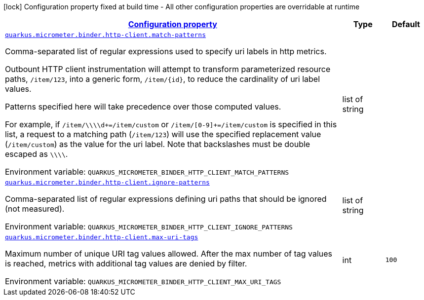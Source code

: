 
:summaryTableId: quarkus-micrometer-binder-http-client-config-runtime-http-client-config
[.configuration-legend]
icon:lock[title=Fixed at build time] Configuration property fixed at build time - All other configuration properties are overridable at runtime
[.configuration-reference, cols="80,.^10,.^10"]
|===

h|[[quarkus-micrometer-binder-http-client-config-runtime-http-client-config_configuration]]link:#quarkus-micrometer-binder-http-client-config-runtime-http-client-config_configuration[Configuration property]

h|Type
h|Default

a| [[quarkus-micrometer-binder-http-client-config-runtime-http-client-config_quarkus.micrometer.binder.http-client.match-patterns]]`link:#quarkus-micrometer-binder-http-client-config-runtime-http-client-config_quarkus.micrometer.binder.http-client.match-patterns[quarkus.micrometer.binder.http-client.match-patterns]`

[.description]
--
Comma-separated list of regular expressions used to specify uri
labels in http metrics.

Outbount HTTP client instrumentation will attempt to transform parameterized
resource paths, `/item/123`, into a generic form, `/item/{id}`,
to reduce the cardinality of uri label values.

Patterns specified here will take precedence over those computed
values.

For example, if `/item/\\\\d+=/item/custom` or
`/item/[0-9]+=/item/custom` is specified in this list,
a request to a matching path (`/item/123`) will use the specified
replacement value (`/item/custom`) as the value for the uri label.
Note that backslashes must be double escaped as `\\\\`.

Environment variable: `+++QUARKUS_MICROMETER_BINDER_HTTP_CLIENT_MATCH_PATTERNS+++`
--|list of string 
|


a| [[quarkus-micrometer-binder-http-client-config-runtime-http-client-config_quarkus.micrometer.binder.http-client.ignore-patterns]]`link:#quarkus-micrometer-binder-http-client-config-runtime-http-client-config_quarkus.micrometer.binder.http-client.ignore-patterns[quarkus.micrometer.binder.http-client.ignore-patterns]`

[.description]
--
Comma-separated list of regular expressions defining uri paths that should be ignored (not measured).

Environment variable: `+++QUARKUS_MICROMETER_BINDER_HTTP_CLIENT_IGNORE_PATTERNS+++`
--|list of string 
|


a| [[quarkus-micrometer-binder-http-client-config-runtime-http-client-config_quarkus.micrometer.binder.http-client.max-uri-tags]]`link:#quarkus-micrometer-binder-http-client-config-runtime-http-client-config_quarkus.micrometer.binder.http-client.max-uri-tags[quarkus.micrometer.binder.http-client.max-uri-tags]`

[.description]
--
Maximum number of unique URI tag values allowed. After the max number of tag values is reached, metrics with additional tag values are denied by filter.

Environment variable: `+++QUARKUS_MICROMETER_BINDER_HTTP_CLIENT_MAX_URI_TAGS+++`
--|int 
|`100`

|===